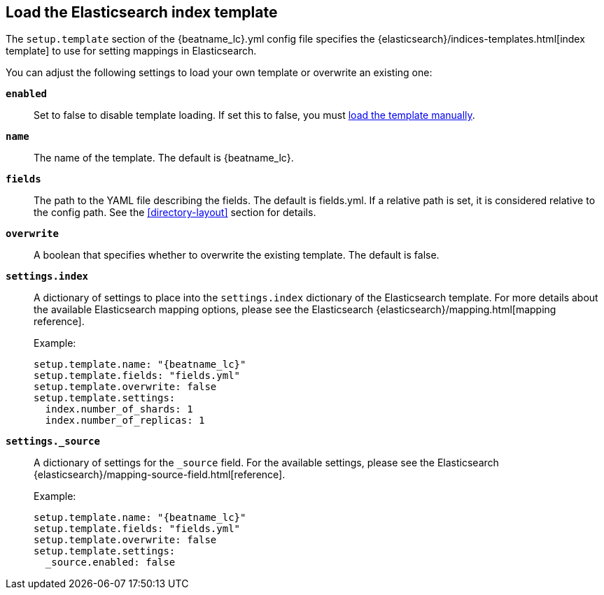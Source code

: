 [[configuration-template]]

== Load the Elasticsearch index template

The `setup.template` section of the +{beatname_lc}.yml+ config file specifies the
{elasticsearch}/indices-templates.html[index template] to use for setting mappings in
Elasticsearch.

You can adjust the following settings to load your own template or overwrite an existing one:

*`enabled`*:: Set to false to disable template loading. If set this to false,
you must <<load-template-manually,load the template manually>>.

*`name`*:: The name of the template. The default is +{beatname_lc}+.

*`fields`*:: The path to the YAML file describing the fields. The default is +fields.yml+. If a
relative path is set, it is considered relative to the config path. See the <<directory-layout>>
section for details.

*`overwrite`*:: A boolean that specifies whether to overwrite the existing template. The default
is false.

*`settings.index`*:: A dictionary of settings to place into the `settings.index` dictionary of the
Elasticsearch template. For more details about the available Elasticsearch mapping options, please
see the Elasticsearch {elasticsearch}/mapping.html[mapping reference].
+
Example:
+
["source","yaml",subs="attributes,callouts"]
----------------------------------------------------------------------
setup.template.name: "{beatname_lc}"
setup.template.fields: "fields.yml"
setup.template.overwrite: false
setup.template.settings:
  index.number_of_shards: 1
  index.number_of_replicas: 1
----------------------------------------------------------------------

*`settings._source`*:: A dictionary of settings for the `_source` field. For the available settings,
please see the Elasticsearch {elasticsearch}/mapping-source-field.html[reference].
+
Example:
+
["source","yaml",subs="attributes,callouts"]
----------------------------------------------------------------------
setup.template.name: "{beatname_lc}"
setup.template.fields: "fields.yml"
setup.template.overwrite: false
setup.template.settings:
  _source.enabled: false
----------------------------------------------------------------------
